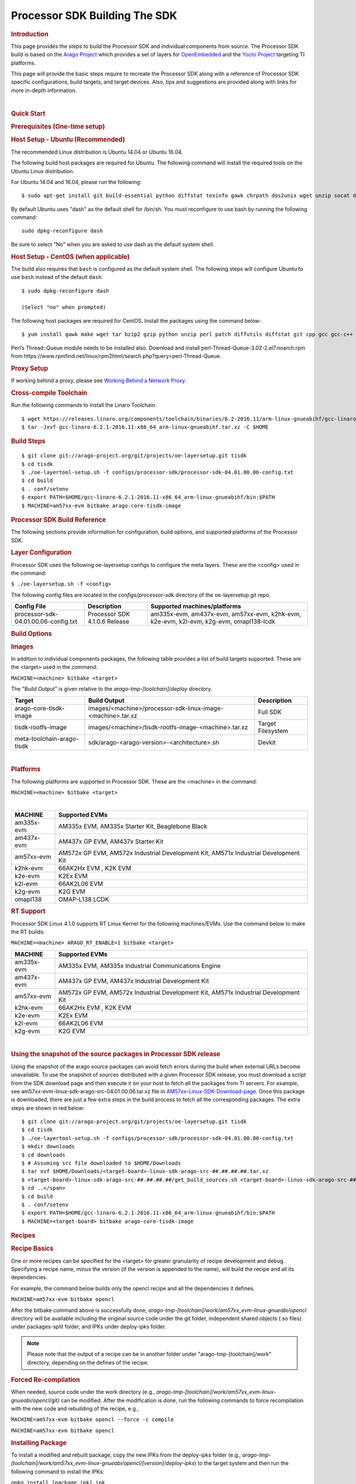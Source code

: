 =======================================================
Processor SDK Building The SDK
=======================================================
.. rubric:: Introduction
   :name: introduction

This page provides the steps to build the Processor SDK and individual
components from source. The Processor SDK build is based on the `Arago
Project <http://arago-project.org/wiki/index.php/Main_Page>`__ which
provides a set of layers for `OpenEmbedded <http://openembedded.org/>`__
and the `Yocto Project <http://yoctoproject.org/>`__ targeting TI
platforms.

This page will provide the basic steps require to recreate the Processor
SDK along with a reference of Processor SDK specific configurations,
build targets, and target devices. Also, tips and suggestions are
provided along with links for more in-depth information.

| 

.. rubric:: Quick Start
   :name: quick-start

.. rubric:: Prerequisites (One-time setup)
   :name: prerequisites-one-time-setup

.. rubric:: Host Setup - Ubuntu (Recommended)
   :name: host-setup-ubuntu

The recommended Linux distribution is Ubuntu 14.04 or Ubuntu 16.04.

The following build host packages are required for Ubuntu. The following
command will install the required tools on the Ubuntu Linux
distribution.

For Ubuntu 14.04 and 16.04, please run the following:

::

    $ sudo apt-get install git build-essential python diffstat texinfo gawk chrpath dos2unix wget unzip socat doxygen libc6:i386 libncurses5:i386 libstdc++6:i386 libz1:i386

By default Ubuntu uses "dash" as the default shell for /bin/sh. You must
reconfigure to use bash by running the following command:

::

    sudo dpkg-reconfigure dash

Be sure to select "No" when you are asked to use dash as the default
system shell.

.. rubric:: Host Setup - CentOS (when applicable)
   :name: host-setup-centos

The build also requires that ``bash`` is configured as the default
system shell. The following steps will configure Ubuntu to use ``bash``
instead of the default ``dash``.

::

    $ sudo dpkg-reconfigure dash

    (Select "no" when prompted)

The following host packages are required for CentOS. Install the
packages using the command below:

::

    $ yum install gawk make wget tar bzip2 gzip python unzip perl patch diffutils diffstat git cpp gcc gcc-c++ glibc-devel texinfo chrpath socat SDL-devel xterm doxygen glibc-devel.i686 glibc-devel libstdc++-devel.i686 libgcc.i686 libstdc++-devel dos2unix 

Perl’s Thread::Queue module needs to be installed also. Download and
install perl-Thread-Queue-3.02-2.el7.noarch.rpm from
https://www.rpmfind.net/linux/rpm2html/search.php?query=perl-Thread-Queue.

.. rubric:: Proxy Setup
   :name: proxy-setup

If working behind a proxy, please see `Working Behind a Network
Proxy <https://wiki.yoctoproject.org/wiki/Working_Behind_a_Network_Proxy>`__.


.. rubric:: Cross-compile Toolchain
   :name: cross-compile-toolchain

Run the following commands to install the Linaro Toolchain.

::

    $ wget https://releases.linaro.org/components/toolchain/binaries/6.2-2016.11/arm-linux-gnueabihf/gcc-linaro-6.2.1-2016.11-x86_64_arm-linux-gnueabihf.tar.xz
    $ tar -Jxvf gcc-linaro-6.2.1-2016.11-x86_64_arm-linux-gnueabihf.tar.xz -C $HOME


.. rubric:: Build Steps
   :name: build-steps

::

    $ git clone git://arago-project.org/git/projects/oe-layersetup.git tisdk
    $ cd tisdk
    $ ./oe-layertool-setup.sh -f configs/processor-sdk/processor-sdk-04.01.00.06-config.txt
    $ cd build
    $ . conf/setenv
    $ export PATH=$HOME/gcc-linaro-6.2.1-2016.11-x86_64_arm-linux-gnueabihf/bin:$PATH
    $ MACHINE=am57xx-evm bitbake arago-core-tisdk-image


.. rubric:: Processor SDK Build Reference
   :name: processor-sdk-build-reference

The following sections provide information for configuration, build
options, and supported platforms of the Processor SDK.

.. rubric:: Layer Configuration
   :name: layer-configuration

Processor SDK uses the following oe-layersetup configs to configure the
meta layers. These are the <config> used in the command:

``$ ./oe-layersetup.sh -f <config>``

 
The following config files are located in the *configs/processor-sdk*
directory of the oe-layersetup git repo.

+----------------------------------------+---------------------------------+------------------------------------------------------------------------------------------+
|**Config File**                         | **Description**                 | **Supported machines/platforms**                                                         |
+----------------------------------------+---------------------------------+------------------------------------------------------------------------------------------+
| processor-sdk-04.01.00.06-config.txt   | Processor SDK 4.1.0.6 Release   | am335x-evm, am437x-evm, am57xx-evm, k2hk-evm, k2e-evm, k2l-evm, k2g-evm, omapl138-lcdk   |
+----------------------------------------+---------------------------------+------------------------------------------------------------------------------------------+

.. rubric:: Build Options
   :name: build-options

.. rubric:: Images
   :name: images

In addition to individual components packages, the following table
provides a list of build targets supported. These are the <target> used
in the command:

``MACHINE=<machine> bitbake <target>``

The "Build Output" is given relative to the
*arago-tmp-[toolchain]/deploy* directory.

+------------------------------+---------------------------------------------------------------+---------------------+
| **Target**                   | **Build Output**                                              | **Description**     |
+------------------------------+---------------------------------------------------------------+---------------------+
| arago-core-tisdk-image       | images/<machine>/processor-sdk-linux-image-<machine>.tar.xz   | Full SDK            |
+------------------------------+---------------------------------------------------------------+---------------------+
| tisdk-rootfs-image           | images/<machine>/tisdk-rootfs-image-<machine>.tar.xz          | Target Filesystem   |
+------------------------------+---------------------------------------------------------------+---------------------+
| meta-toolchain-arago-tisdk   | sdk/arago-<arago-version>-<architecture>.sh                   | Devkit              |
+------------------------------+---------------------------------------------------------------+---------------------+

| 

.. rubric:: Platforms
   :name: platforms

The following platforms are supported in Processor SDK. These are the
<machine> in the command:

``MACHINE=<machine> bitbake <target>``

| 

+--------------+---------------------------------------------------------------------------------------+
| **MACHINE**  | **Supported EVMs**                                                                    |
+--------------+---------------------------------------------------------------------------------------+
| am335x-evm   | AM335x EVM, AM335x Starter Kit, Beaglebone Black                                      |
+--------------+---------------------------------------------------------------------------------------+
| am437x-evm   | AM437x GP EVM, AM437x Starter Kit                                                     |
+--------------+---------------------------------------------------------------------------------------+
| am57xx-evm   | AM572x GP EVM, AM572x Industrial Development Kit, AM571x Industrial Development Kit   |
+--------------+---------------------------------------------------------------------------------------+
| k2hk-evm     | 66AK2Hx EVM , K2K EVM                                                                 |
+--------------+---------------------------------------------------------------------------------------+
| k2e-evm      | K2Ex EVM                                                                              |
+--------------+---------------------------------------------------------------------------------------+
| k2l-evm      | 66AK2L06 EVM                                                                          |
+--------------+---------------------------------------------------------------------------------------+
| k2g-evm      | K2G EVM                                                                               |
+--------------+---------------------------------------------------------------------------------------+
| omapl138     | OMAP-L138 LCDK                                                                        |
+--------------+---------------------------------------------------------------------------------------+

.. rubric:: RT Support
   :name: rt-support

Processor SDK Linux 4.1.0 supports RT Linux Kernel for the following
machines/EVMs. Use the command below to make the RT builds:

``MACHINE=<machine> ARAGO_RT_ENABLE=1 bitbake <target>``

+--------------+---------------------------------------------------------------------------------------+
| **MACHINE**  | **Supported EVMs**                                                                    |
+--------------+---------------------------------------------------------------------------------------+
| am335x-evm   | AM335x EVM, AM335x Industrial Communications Engine                                   |
+--------------+---------------------------------------------------------------------------------------+
| am437x-evm   | AM437x GP EVM, AM437x Industrial Development Kit                                      |
+--------------+---------------------------------------------------------------------------------------+
| am57xx-evm   | AM572x GP EVM, AM572x Industrial Development Kit, AM571x Industrial Development Kit   |
+--------------+---------------------------------------------------------------------------------------+
| k2hk-evm     | 66AK2Hx EVM , K2K EVM                                                                 |
+--------------+---------------------------------------------------------------------------------------+
| k2e-evm      | K2Ex EVM                                                                              |
+--------------+---------------------------------------------------------------------------------------+
| k2l-evm      | 66AK2L06 EVM                                                                          |
+--------------+---------------------------------------------------------------------------------------+
| k2g-evm      | K2G EVM                                                                               |
+--------------+---------------------------------------------------------------------------------------+

| 

.. rubric:: Using the snapshot of the source packages in Processor SDK
   release
   :name: using-the-snapshot-of-the-source-packages-in-processor-sdk-release

Using the snapshot of the arago source packages can avoid fetch errors
during the build when external URLs become unavailable. To use the
snapshot of sources distributed with a given Processor SDK release, you
must download a script from the SDK download page and then execute it on
your host to fetch all the packages from TI servers. For example, see
am57xx-evm-linux-sdk-arago-src-04.01.00.06.tar.xz file in
`AM57xx-Linux-SDK-Download-page <http://software-dl.ti.com/processor-sdk-linux/esd/AM57X/04_01_00_06/index_FDS.html>`__.
Once this package is downloaded, there are just a few extra steps in the
build process to fetch all the corresponding packages. The extra steps
are shown in red below:

::

    $ git clone git://arago-project.org/git/projects/oe-layersetup.git tisdk
    $ cd tisdk
    $ ./oe-layertool-setup.sh -f configs/processor-sdk/processor-sdk-04.01.00.06-config.txt
    $ mkdir downloads
    $ cd downloads
    $ # Assuming src file downloaded to $HOME/Downloads
    $ tar xvf $HOME/Downloads/<target-board>-linux-sdk-arago-src-##.##.##.##.tar.xz
    $ <target-board>-linux-sdk-arago-src-##.##.##.##/get_build_sources.sh <target-board>-linux-sdk-arago-src-##.##.##.##/source_pkg_list.txt
    $ cd ..</span>
    $ cd build
    $ . conf/setenv
    $ export PATH=$HOME/gcc-linaro-6.2.1-2016.11-x86_64_arm-linux-gnueabihf/bin:$PATH
    $ MACHINE=<target-board> bitbake arago-core-tisdk-image


.. rubric:: Recipes
   :name: recipes

.. rubric:: Recipe Basics
   :name: recipe-basics

One or more recipes can be specified for the <target> for greater
granularity of recipe development and debug. Specifying a recipe name,
minus the version (if the version is appended to the name), will build
the recipe and all its dependencies.

For example, the command below builds only the opencl recipe and all the
dependencies it defines.

``MACHINE=am57xx-evm bitbake opencl``

After the bitbake command above is successfully done,
*arago-tmp-[toolchain]/work/am57xx\_evm-linux-gnueabi/opencl* directory
will be available including the original source code under the git
folder, independent shared objects (.so files) under packages-split
folder, and IPKs under deploy-ipks folder.

.. note:: Please note that the output of a recipe can be in another folder under "arago-tmp-[toolchain]/work" directory, depending on the defines of the recipe.


.. rubric:: Forced Re-compilation
   :name: forced-re-compilation

When needed, source code under the work directory (e.g.,
*arago-tmp-[toolchain]/work/am57xx\_evm-linux-gnueabi/opencl*/git) can
be modified. After the modification is done, run the following commands
to force recompilation with the new code and rebuilding of the recipe,
e.g.,

``MACHINE=am57xx-evm bitbake opencl --force -c compile``

``MACHINE=am57xx-evm bitbake opencl``

.. rubric:: Installing Package
   :name: installing-package

To install a modified and rebuilt package, copy the new IPKs from the
deploy-ipks folder (e.g.,
*arago-tmp-[toolchain]/work/am57xx\_evm-linux-gnueabi/opencl/[version]/deploy-ipks*)
to the target system and then run the following command to install the
IPKs:

``opkg install [package_ipk].ipk``

.. rubric:: Cleaning a Built Recipe
   :name: cleaning-a-built-recipe

A built recipe can be cleaned using:

``MACHINE=<machine> bitbake <target> -c cleansstate``

The cleansstate task will clean recipe's work directory and remove the
recipe's output from the dependency tree used by other recipe's during
compilation.


.. rubric:: Common Variations
   :name: common-variations

.. rubric:: Rebuilding without SGX
   :name: rebuilding-without-sgx

In Processor SDK delivered today the graphics hardware acceleration is
enabled by default for device families with SGX (e.g. AM335x, AM437x,
AM57xx). As a result, some of the applications with graphics
dependencies will not run properly on device variants in those families
that do not contain the SGX accelerator (e.g. AM3352, AM4372, etc.). The
Processor SDK has been enhanced to provide the same OOB experience with
software rendering provided by QT5/Weston. The non-SGX software
rendering build will be enabled by adding the following to the bottom of
conf/local.conf immediately before invoking bitbake.

``MACHINE_FEATURES_remove="sgx"``

``PACKAGECONFIG_remove="wayland-egl"``

.. rubric:: Rebuilding without Wayland
   :name: rebuilding-without-wayland

If a full Window system is not needed, i.e. if you simply want apps to
run full screen using EGLFS then you can remove Wayland by adding the
following to the bottom of conf/local.conf immediately before invoking
bitbake:

``DISTRO_FEATURES_remove = "wayland"``

.. rubric:: X11 Build instructions
   :name: x11-build-instructions

Processor SDK can be completely assembled and built from sources, using
the instructions at <wiki>. In order to build with X11 instead of
Wayland, please use the configuration
processor-sdk-04.01.00.06-x11-config.txt for oe-layer-setup. One of the
key differences between this configuration file and the
processor-sdk-04.01.00.06 config file is the branch from
meta-processor-sdk. For X11 build, morty-x11-experimental branch is
used, where the DISTRO\_CONFIG is set to X11 instead of wayland?

.. rubric:: X11 Filesystem
   :name: x11-filesystem

All the X11 related components are provided by the IMG DDK X11 package
and located under /usr/local/XSGX directory instead of /usr/include and
/usr/lib directories. The following applications and demos are built and
verified with X11:

-  SGX unitest programs: xgles1tests, xgles2test1, and etc.
-  PVR SDK 3D demo programs: ChameleonMan, ExampleUI, and etc.
-  QT5 Examples and demo programs over eglfs.x11 including
   matrix-gui-browser

In the X11 build, the xorg (Xserver) is running and owns the DSS
resources by default. To support switching between X11 applications and
non-X11 applications such as DRM modetest and gstreamer pipelines, the
following shell file is provided to stop and start the Xserver.

::

    /etc/init.d/xorg <start|stop>

.. rubric:: See also
   :name: see-also

General information for building TI SDKs using the Arago Project can be
found at `Arago Project: Setting Up The Build
Environment <http://arago-project.org/wiki/index.php/Setting_Up_Build_Environment>`__.
This page contains information on the build host prerequisites, such as
installing the toolchain, and required host packages and configuration,
and the basic steps required to create an SDK completely from source.
Once the Arago Project information is familiar, read the next section
for a reference of layer configurations, build targets, and platforms
supported by the Processor SDK.

-  `Yocto Project <http://yoctoproject.org/>`__
-  `OpenEmbedded <http://openembedded.org/>`__
-  `Arago Project <http://arago-project.org/wiki/index.php/Main_Page>`__

